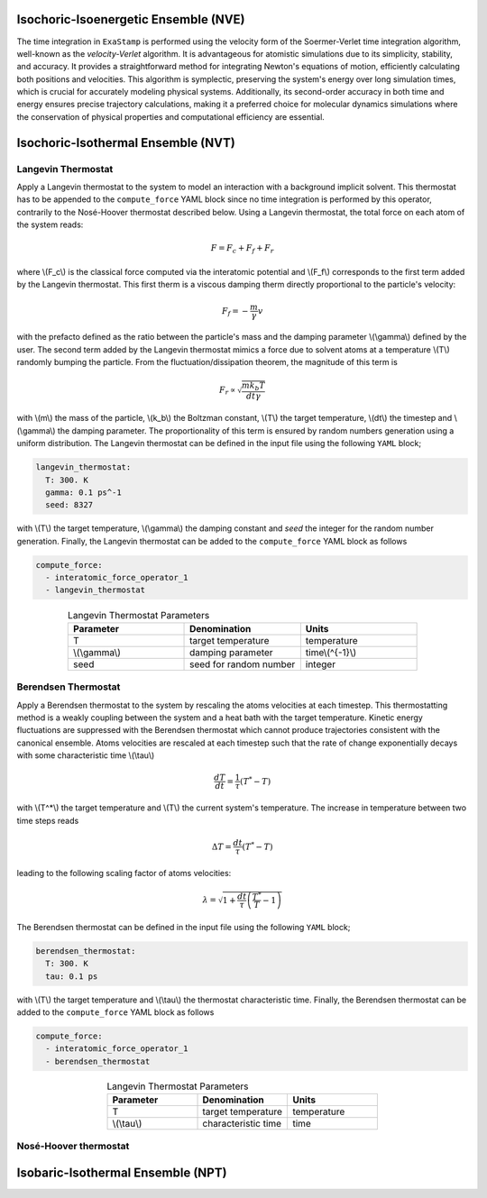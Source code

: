 .. _nve:

Isochoric-Isoenergetic Ensemble (NVE)
-------------------------------------

The time integration in ``ExaStamp`` is performed using the velocity form of the Soermer-Verlet time integration algorithm, well-known as the `velocity-Verlet` algorithm. It is advantageous for atomistic simulations due to its simplicity, stability, and accuracy. It provides a straightforward method for integrating Newton's equations of motion, efficiently calculating both positions and velocities. This algorithm is symplectic, preserving the system's energy over long simulation times, which is crucial for accurately modeling physical systems. Additionally, its second-order accuracy in both time and energy ensures precise trajectory calculations, making it a preferred choice for molecular dynamics simulations where the conservation of physical properties and computational efficiency are essential.

.. _nvt:

Isochoric-Isothermal Ensemble (NVT)
-----------------------------------

Langevin Thermostat
^^^^^^^^^^^^^^^^^^^

Apply a Langevin thermostat to the system to model an interaction with a background implicit solvent. This thermostat has to be appended to the ``compute_force`` YAML block since no time integration is performed by this operator, contrarily to the Nosé-Hoover thermostat described below. Using a Langevin thermostat, the total force on each atom of the system reads:

.. math::

   F = F_c + F_f + F_r

where \\(F_c\\) is the classical force computed via the interatomic potential and \\(F_f\\) corresponds to the first term added by the Langevin thermostat. This first therm is a viscous damping therm directly proportional to the particle's velocity:

.. math::
   
   F_f = - \frac{m}{\gamma} v

with the prefacto defined as the ratio between the particle's mass and the damping parameter \\(\\gamma\\) defined by the user. The second term added by the Langevin thermostat mimics a force due to solvent atoms at a temperature \\(T\\) randomly bumping the particle. From the fluctuation/dissipation theorem, the magnitude of this term is

.. math::
   
   F_r \propto \sqrt{\frac{m k_b T}{dt \gamma}}

with \\(m\\) the mass of the particle, \\(k_b\\) the Boltzman constant, \\(T\\) the target temperature, \\(dt\\) the timestep and \\(\\gamma\\) the damping parameter. The proportionality of this term is ensured by random numbers generation using a uniform distribution. The Langevin thermostat can be defined in the input file using the following ``YAML`` block;

.. code-block:: yaml
     
   langevin_thermostat:
     T: 300. K
     gamma: 0.1 ps^-1
     seed: 8327

with \\(T\\) the target temperature, \\(\\gamma\\) the damping constant and `seed` the integer for the random number generation. Finally, the Langevin thermostat can be added to the ``compute_force`` YAML block as follows

.. code-block:: yaml
     
   compute_force:
     - interatomic_force_operator_1
     - langevin_thermostat

.. list-table:: Langevin Thermostat Parameters
   :widths: 40 40 40
   :header-rows: 1
   :align: center

   * - Parameter
     - Denomination
     - Units
   * - T
     - target temperature
     - temperature
   * - \\(\\gamma\\)
     - damping parameter
     - time\\(^{-1}\\)
   * - seed
     - seed for random number
     - integer

Berendsen Thermostat
^^^^^^^^^^^^^^^^^^^^

Apply a Berendsen thermostat to the system by rescaling the atoms velocities at each timestep. This thermostatting method is a weakly coupling between the system and a heat bath with the target temperature. Kinetic energy fluctuations are suppressed with the Berendsen thermostat which cannot produce trajectories consistent with the canonical ensemble. Atoms velocities are rescaled at each timestep such that the rate of change exponentially decays with some characteristic time \\(\\tau\\)

.. math::

   \frac{dT}{dt} = \frac{1}{\tau} \left( T^* - T \right)

with \\(T^*\\) the target temperature and  \\(T\\) the current system's temperature. The increase in temperature between two time steps reads

.. math::

   \Delta T = \frac{dt}{\tau} \left( T^* - T \right)

leading to the following scaling factor of atoms velocities:

.. math::

   \lambda = \sqrt{1 + \frac{dt}{\tau} \left( \frac{T^*}{T} - 1\right)}

The Berendsen thermostat can be defined in the input file using the following ``YAML`` block;

.. code-block:: yaml
     
   berendsen_thermostat:
     T: 300. K
     tau: 0.1 ps

with \\(T\\) the target temperature and \\(\\tau\\) the thermostat characteristic time. Finally, the Berendsen thermostat can be added to the ``compute_force`` YAML block as follows

.. code-block:: yaml
     
   compute_force:
     - interatomic_force_operator_1
     - berendsen_thermostat

.. list-table:: Langevin Thermostat Parameters
   :widths: 40 40 40
   :header-rows: 1
   :align: center

   * - Parameter
     - Denomination
     - Units
   * - T
     - target temperature
     - temperature
   * - \\(\\tau\\)
     - characteristic time
     - time

Nosé-Hoover thermostat
^^^^^^^^^^^^^^^^^^^^^^



.. _npt:

Isobaric-Isothermal Ensemble (NPT)
----------------------------------
